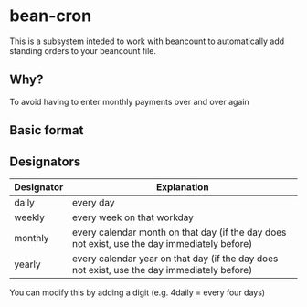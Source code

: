 * bean-cron

This is a subsystem inteded to work with beancount to automatically add
standing orders to your beancount file. 

** Why?

To avoid having to enter monthly payments over and over again

** Basic format

** Designators

| Designator | Explanation                                                                                  |
|------------+----------------------------------------------------------------------------------------------|
| daily      | every day                                                                                    |
| weekly     | every week on that workday                                                                   |
| monthly    | every calendar month on that day (if the day does not exist, use the day immediately before) |
| yearly     | every calendar year on that day (if the day does not exist, use the day immediately before)  |

You can modify this by adding a digit (e.g. 4daily = every four days)
